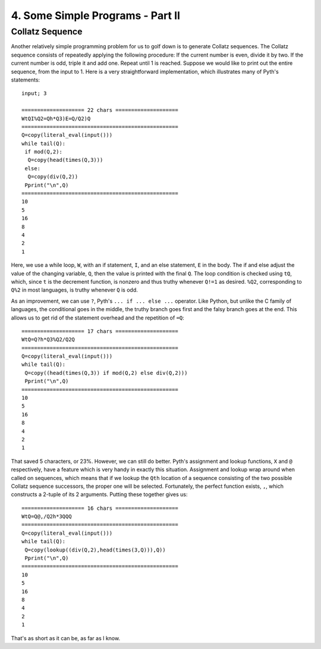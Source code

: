 4. Some Simple Programs - Part II
*********************************

Collatz Sequence
=====

Another relatively simple programming problem for us to golf down is to generate Collatz sequences. The Collatz sequence consists of repeatedly applying the following procedure: If the current number is even, divide it by two. If the current number is odd, triple it and add one. Repeat until 1 is reached. Suppose we would like to print out the entire sequence, from the input to 1. Here is a very straightforward implementation, which illustrates many of Pyth's statements::

    input; 3

    ==================== 22 chars ====================
    WtQI%Q2=Qh*Q3)E=Q/Q2)Q
    ==================================================
    Q=copy(literal_eval(input()))
    while tail(Q):
     if mod(Q,2):
      Q=copy(head(times(Q,3)))
     else:
      Q=copy(div(Q,2))
     Pprint("\n",Q)
    ==================================================
    10
    5
    16
    8
    4
    2
    1

Here, we use a while loop, ``W``, with an if statement, ``I``, and an else statement, ``E`` in the body. The if and else adjust the value of the changing variable, ``Q``, then the value is printed with the final ``Q``. The loop condition is checked using ``tQ``, which, since ``t`` is the decrement function, is nonzero and thus truthy whenever ``Q!=1`` as desired. ``%Q2``, corresponding to ``Q%2`` in most languages, is truthy whenever ``Q`` is odd.

As an improvement, we can use ``?``, Pyth's ``... if ... else ...`` operator. Like Python, but unlike the C family of languages, the conditional goes in the middle, the truthy branch goes first and the falsy branch goes at the end. This allows us to get rid of the statement overhead and the repetition of ``=Q``::

    ==================== 17 chars ====================
    WtQ=Q?h*Q3%Q2/Q2Q
    ==================================================
    Q=copy(literal_eval(input()))
    while tail(Q):
     Q=copy((head(times(Q,3)) if mod(Q,2) else div(Q,2)))
     Pprint("\n",Q)
    ==================================================
    10
    5
    16
    8
    4
    2
    1

That saved 5 characters, or 23%. However, we can still do better. Pyth's assignment and lookup functions, ``X`` and ``@`` respectively, have a feature which is very handy in exactly this situation. Assignment and lookup wrap around when called on sequences, which means that if we lookup the ``Qth`` location of a sequence consisting of the two possible Collatz sequence successors, the proper one will be selected. Fortunately, the perfect function exists, ``,``, which constructs a 2-tuple of its 2 arguments. Putting these together gives us::

    ==================== 16 chars ====================
    WtQ=Q@,/Q2h*3QQQ
    ==================================================
    Q=copy(literal_eval(input()))
    while tail(Q):
     Q=copy(lookup((div(Q,2),head(times(3,Q))),Q))
     Pprint("\n",Q)
    ==================================================
    10
    5
    16
    8
    4
    2
    1

That's as short as it can be, as far as I know.

